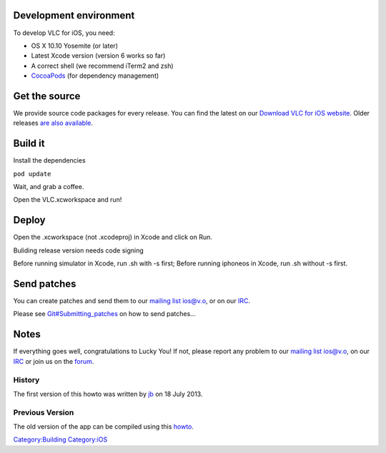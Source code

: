 .. raw:: mediawiki

   {{lowercase}}

Development environment
-----------------------

To develop VLC for iOS, you need:

-  OS X 10.10 Yosemite (or later)
-  Latest Xcode version (version 6 works so far)
-  A correct shell (we recommend iTerm2 and zsh)
-  `CocoaPods <http://cocoapods.org>`__ (for dependency management)

Get the source
--------------

We provide source code packages for every release. You can find the latest on our `Download VLC for iOS website <http://www.videolan.org/vlc/download-ios.html>`__. Older releases `are also available <http://download.videolan.org/videolan/vlc-iOS/>`__.

Build it
--------

Install the dependencies

``pod update``

Wait, and grab a coffee.

Open the VLC.xcworkspace and run!

Deploy
------

Open the .xcworkspace (not .xcodeproj) in Xcode and click on Run.

Buliding release version needs code signing

Before running simulator in Xcode, run .sh with -s first; Before running iphoneos in Xcode, run .sh without -s first.

Send patches
------------

You can create patches and send them to our `mailing list <http://mailman.videolan.org/listinfo/ios>`__ ios@v.o, or on our `IRC <IRC>`__.

Please see `Git#Submitting_patches <Git#Submitting_patches>`__ on how to send patches...

Notes
-----

If everything goes well, congratulations to Lucky You! If not, please report any problem to our `mailing list <http://mailman.videolan.org/listinfo/ios>`__ ios@v.o, on our `IRC <IRC>`__ or join us on the `forum <http://forum.videolan.org>`__.

History
~~~~~~~

The first version of this howto was written by `jb <User:J-b>`__ on 18 July 2013.

Previous Version
~~~~~~~~~~~~~~~~

The old version of the app can be compiled using this `howto <MobileVLC>`__.

`Category:Building <Category:Building>`__ `Category:iOS <Category:iOS>`__
